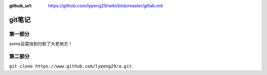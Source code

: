 :github_url: https://github.com/lypeng29/wiki/blob/master/gitlab.md

git笔记
=======

第一部分
--------

some豆腐块到付款了大老地方！

第二部分
--------

``git clone https://www.github.com/lypeng29/a.git``


